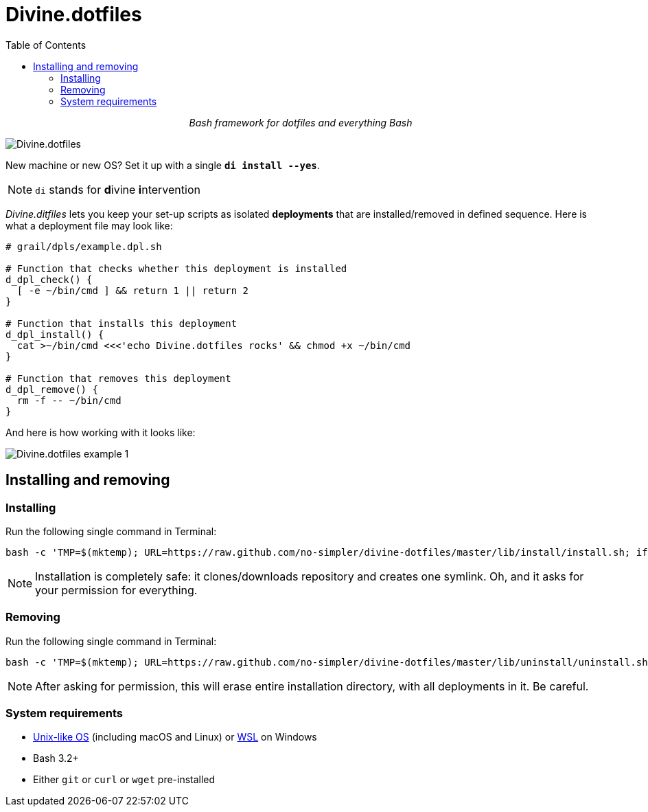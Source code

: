 # Divine.dotfiles
:toc:

++++
<p align="center">
<em>Bash framework for dotfiles and everything Bash</em>
</p>
++++

[#divine-dotfiles-plaque]
image::lib/img/divine-dotfiles-plaque.png[Divine.dotfiles,align="center"]

New machine or new OS?
Set it up with a single `*di install --yes*`.

NOTE: `di` stands for **d**ivine **i**ntervention

_Divine.ditfiles_ lets you keep your set-up scripts as isolated *deployments* that are installed/removed in defined sequence.
Here is what a deployment file may look like:

[source,bash]
----
# grail/dpls/example.dpl.sh

# Function that checks whether this deployment is installed
d_dpl_check() {
  [ -e ~/bin/cmd ] && return 1 || return 2
}

# Function that installs this deployment
d_dpl_install() {
  cat >~/bin/cmd <<<'echo Divine.dotfiles rocks' && chmod +x ~/bin/cmd
}

# Function that removes this deployment
d_dpl_remove() {
  rm -f -- ~/bin/cmd
}
----

And here is how working with it looks like:

[#divine-dotfiles-example-1]
image::lib/img/divine-dotfiles-example-1.gif[Divine.dotfiles example 1,align="center"]

## Installing and removing

### Installing

Run the following single command in Terminal:

[source,bash]
----
bash -c 'TMP=$(mktemp); URL=https://raw.github.com/no-simpler/divine-dotfiles/master/lib/install/install.sh; if curl --version &>/dev/null; then curl -fsSL $URL >$TMP; elif wget --version &>/dev/null; then wget -qO $TMP $URL; else printf >&2 "\n==> Error: failed to detect neither curl nor wget\n"; rm -f $TMP; exit 1; fi && chmod +x $TMP && $TMP "$@" || { printf >&2 "\n==> Error: failed to download installation script\n"; rm -f $TMP; exit 2; }' bash
----

NOTE: Installation is completely safe: it clones/downloads repository and creates one symlink.
Oh, and it asks for your permission for everything.

### Removing

Run the following single command in Terminal:

[source,bash]
----
bash -c 'TMP=$(mktemp); URL=https://raw.github.com/no-simpler/divine-dotfiles/master/lib/uninstall/uninstall.sh; if curl --version &>/dev/null; then curl -fsSL $URL >$TMP; elif wget --version &>/dev/null; then wget -qO $TMP $URL; else printf >&2 "\n==> Error: failed to detect neither curl nor wget\n"; rm -f $TMP; exit 1; fi && chmod +x $TMP && $TMP "$@" || { printf >&2 "\n==> Error: failed to download uninstallation script\n"; rm -f $TMP; exit 2; }' bash
----

NOTE: After asking for permission, this will erase entire installation directory, with all deployments in it.
Be careful.

### System requirements

- https://en.wikipedia.org/wiki/Unix-like[Unix-like OS] (including macOS and Linux) or https://en.wikipedia.org/wiki/Windows_Subsystem_for_Linux[WSL] on Windows
- Bash 3.2+
- Either `git` or `curl` or `wget` pre-installed
